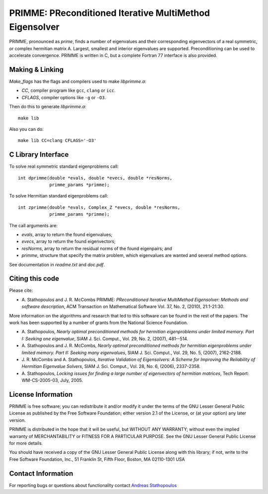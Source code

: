 
PRIMME: PReconditioned Iterative MultiMethod Eigensolver
========================================================

PRIMME, pronounced as *prime*, finds a number of eigenvalues and their corresponding eigenvectors of a 
real symmetric, or complex hermitian matrix A. Largest, smallest and interior 
eigenvalues are supported. Preconditioning can be used to accelerate 
convergence. 
PRIMME is written in C, but a complete Fortran 77 interface is also provided.
  
Making & Linking
----------------

`Make_flags` has the flags and compilers used to make `libprimme.a`:

* `CC`, compiler program like ``gcc``, ``clang`` or ``icc``.
* `CFLAGS`, compiler options like ``-g`` or ``-O3``.

Then do this to generate `libprimme.a`::

    make lib

Also you can do::

    make lib CC=clang CFLAGS='-O3'


C Library Interface
-------------------

To solve real symmetric standard eigenproblems call::

    int dprimme(double *evals, double *evecs, double *resNorms, 
                primme_params *primme);

To solve Hermitian standard eigenproblems call::

    int zprimme(double *evals, Complex_Z *evecs, double *resNorms, 
                primme_params *primme);

The call arguments are:

* `evals`, array to return the found eigenvalues;
* `evecs`, array to return the found eigenvectors;
* `resNorms`, array to return the residual norms of the found eigenpairs; and
* `primme`, structure that specify the matrix problem, which eigenvalues are wanted and several method options.

See documentation in `readme.txt` and `doc.pdf`.

Citing this code 
----------------

Please cite:

* A. Stathopoulos and J. R. McCombs PRIMME: *PReconditioned Iterative
  MultiMethod Eigensolver: Methods and software description*, ACM
  Transaction on Mathematical Software Vol. 37, No. 2, (2010),
  21:1-21:30.

More information on the algorithms and research that led to this
software can be found in the rest of the papers. The work has been
supported by a number of grants from the National Science Foundation.

* A. Stathopoulos, *Nearly optimal preconditioned methods for hermitian
  eigenproblems under limited memory. Part I: Seeking one eigenvalue*, SIAM
  J. Sci. Comput., Vol. 29, No. 2, (2007), 481--514.

* A. Stathopoulos and J. R. McCombs, *Nearly optimal preconditioned
  methods for hermitian eigenproblems under limited memory. Part II:
  Seeking many eigenvalues*, SIAM J. Sci. Comput., Vol. 29, No. 5, (2007),
  2162-2188.

* J. R. McCombs and A. Stathopoulos, *Iterative Validation of
  Eigensolvers: A Scheme for Improving the Reliability of Hermitian
  Eigenvalue Solvers*, SIAM J. Sci. Comput., Vol. 28, No. 6, (2006),
  2337-2358.

* A. Stathopoulos, *Locking issues for finding a large number of eigenvectors
  of hermitian matrices*, Tech Report: WM-CS-2005-03, July, 2005.


License Information
-------------------

PRIMME is free software; you can redistribute it and/or
modify it under the terms of the GNU Lesser General Public
License as published by the Free Software Foundation; either
version 2.1 of the License, or (at your option) any later version.

PRIMME is distributed in the hope that it will be useful,
but WITHOUT ANY WARRANTY; without even the implied warranty of
MERCHANTABILITY or FITNESS FOR A PARTICULAR PURPOSE.  See the GNU
Lesser General Public License for more details.

You should have received a copy of the GNU Lesser General Public
License along with this library; if not, write to the Free Software
Foundation, Inc., 51 Franklin St, Fifth Floor, Boston, MA  02110-1301  USA


Contact Information 
-------------------

For reporting bugs or questions about functionality contact `Andreas Stathopoulos`_

.. _`Andreas Stathopoulos`: http://www.cs.wm.edu/~andreas/
